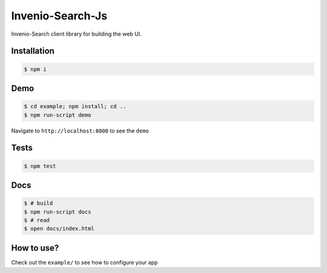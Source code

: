 ..
    This file is part of Invenio.
    Copyright (C) 2015 CERN.

    Invenio is free software; you can redistribute it
    and/or modify it under the terms of the GNU General Public License as
    published by the Free Software Foundation; either version 2 of the
    License, or (at your option) any later version.

    Invenio is distributed in the hope that it will be
    useful, but WITHOUT ANY WARRANTY; without even the implied warranty of
    MERCHANTABILITY or FITNESS FOR A PARTICULAR PURPOSE.  See the GNU
    General Public License for more details.

    You should have received a copy of the GNU General Public License
    along with Invenio; if not, write to the
    Free Software Foundation, Inc., 59 Temple Place, Suite 330, Boston,
    MA 02111-1307, USA.

    In applying this license, CERN does not
    waive the privileges and immunities granted to it by virtue of its status
    as an Intergovernmental Organization or submit itself to any jurisdiction.

=================
Invenio-Search-Js
=================

.. image:: https://img.shields.io/travis/inveniosoftware/invenio-search-js.svg
        :target: https://travis-ci.org/inveniosoftware/invenio-search-js

.. image:: https://img.shields.io/coveralls/inveniosoftware/invenio-search-js.svg
        :target: https://coveralls.io/r/inveniosoftware/invenio-search-js

.. image:: https://img.shields.io/github/tag/inveniosoftware/invenio-search-js.svg
        :target: https://github.com/inveniosoftware/invenio-search-js/releases

.. image:: https://img.shields.io/github/license/inveniosoftware/invenio-search-js.svg
        :target: https://github.com/inveniosoftware/invenio-search-js/blob/master/LICENSE

Invenio-Search client library for building the web UI.

Installation
------------

.. code-block:: console

    $ npm i

Demo
----
.. code-block:: console

    $ cd example; npm install; cd ..
    $ npm run-script demo

Navigate to ``http://localhost:8000`` to see the ``demo``

Tests
-----
.. code-block:: console

    $ npm test

Docs
----

.. code-block:: console

    $ # build
    $ npm run-script docs
    $ # read
    $ open docs/index.html

How to use?
-----------

Check out the ``example/`` to see how to configure your app
